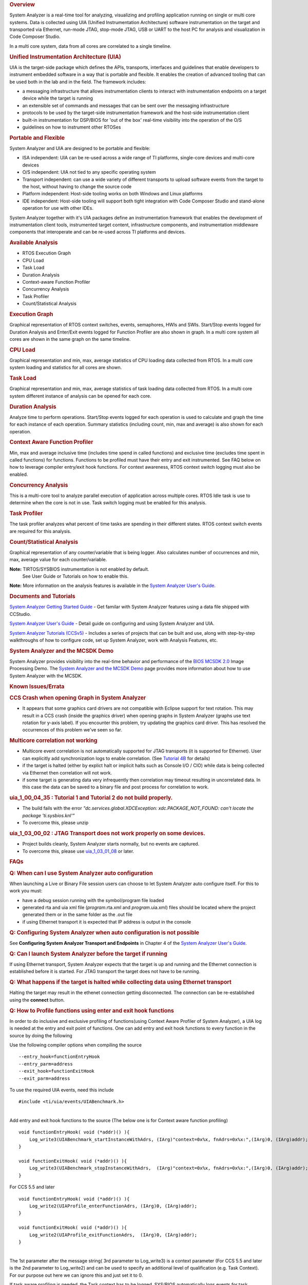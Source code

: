 .. http://processors.wiki.ti.com/index.php/Multicore_System_Analyzer#Unified_Instrumentation_Architecture_.28UIA.29 

.. rubric:: Overview
   :name: overview

System Analyzer is a real-time tool for analyzing, visualizing and
profiling application running on single or multi core systems. Data is
collected using UIA (Unified Instrumentation Architecture) software
instrumentation on the target and transported via Ethernet, run-mode
JTAG, stop-mode JTAG, USB or UART to the host PC for analysis and
visualization in Code Composer Studio.

In a multi core system, data from all cores are correlated to a single
timeline.

.. Image:: ../images/SA.png
.. rubric:: Unified Instrumentation Architecture (UIA)
   :name: unified-instrumentation-architecture-uia

UIA is the target-side package which defines the APIs, transports,
interfaces and guidelines that enable developers to instrument embedded
software in a way that is portable and flexible. It enables the creation
of advanced tooling that can be used both in the lab and in the field.
The framework includes:

-  a messaging infrastructure that allows instrumentation clients to
   interact with instrumentation endpoints on a target device while the
   target is running
-  an extensible set of commands and messages that can be sent over the
   messaging infrastructure
-  protocols to be used by the target-side instrumentation framework and
   the host-side instrumentation client
-  built-in instrumentation for DSP/BIOS for 'out of the box' real-time
   visibility into the operation of the O/S
-  guidelines on how to instrument other RTOSes

.. rubric:: Portable and Flexible
   :name: portable-and-flexible

System Analyzer and UIA are designed to be portable and flexible:

-  ISA independent: UIA can be re-used across a wide range of TI
   platforms, single-core devices and multi-core devices
-  O/S independent: UIA not tied to any specific operating system
-  Transport independent: can use a wide variety of different transports
   to upload software events from the target to the host, without having
   to change the source code
-  Platform independent: Host-side tooling works on both Windows and
   Linux platforms
-  IDE independent: Host-side tooling will support both tight
   integration with Code Composer Studio and stand-alone operation for
   use with other IDEs.

System Analyzer together with it's UIA packages define an
instrumentation framework that enables the development of
instrumentation client tools, instrumented target content,
infrastructure components, and instrumentation middleware components
that interoperate and can be re-used across TI platforms and devices.

.. rubric:: Available Analysis
   :name: available-analysis

-  RTOS Execution Graph
-  CPU Load
-  Task Load
-  Duration Analysis
-  Context-aware Function Profiler
-  Concurrency Analysis
-  Task Profiler
-  Count/Statistical Analysis

.. rubric:: Execution Graph
   :name: execution-graph

Graphical representation of RTOS context switches, events, semaphores,
HWIs and SWIs. Start/Stop events logged for Duration Analysis and
Enter/Exit events logged for Function Profiler are also shown in graph.
In a multi core system all cores are shown in the same graph on the same
timeline.

.. rubric:: CPU Load
   :name: cpu-load

Graphical representation and min, max, average statistics of CPU loading
data collected from RTOS.
In a multi core system loading and statistics for all cores are shown.

.. rubric:: Task Load
   :name: task-load

Graphical representation and min, max, average statistics of task
loading data collected from RTOS.
In a multi core system different instance of analysis can be opened for
each core.

.. rubric:: Duration Analysis
   :name: duration-analysis

Analyze time to perform operations. Start/Stop events logged for each
operation is used to calculate and graph the time for each instance of
each operation. Summary statistics (including count, min, max and
average) is also shown for each operation.

.. rubric:: Context Aware Function Profiler
   :name: context-aware-function-profiler

Min, max and average inclusive time (includes time spend in called
functions) and exclusive time (excludes time spent in called functions)
for functions. Functions to be profiled must have their entry and exit
instrumented. See FAQ below on how to leverage compiler entry/exit hook
functions. For context awareness, RTOS context switch logging must also
be enabled.

.. rubric:: Concurrency Analysis
   :name: concurrency-analysis

This is a multi-core tool to analyze parallel execution of application
across multiple cores. RTOS Idle task is use to determine when the core
is not in use. Task switch logging must be enabled for this analysis.

.. rubric:: Task Profiler
   :name: task-profiler

The task profiler analyzes what percent of time tasks are spending in
their different states. RTOS context switch events are required for this
analysis.

.. rubric:: Count/Statistical Analysis
   :name: countstatistical-analysis

Graphical representation of any counter/variable that is being logger.
Also calculates number of occurrences and min, max, average value for
each counter/variable.

**Note:** TIRTOS/SYSBIOS instrumentation is not enabled by default.
  See User Guide or Tutorials on how to enable this.

**Note:** More information on the analysis features is available in the
`System Analyzer User's Guide <http://www.ti.com/lit/pdf/spruh43>`__.

.. rubric:: Documents and Tutorials
   :name: documents-and-tutorials

`System Analyzer Getting Started
Guide </images/7/7b/MCSA1.1_Getting_Started_Guide.pdf>`__ - Get familar
with System Analyzer features using a data file shipped with CCStudio.

`System Analyzer User's Guide </images/b/bc/MCSA1.1_User_Guide.pdf>`__ -
Detail guide on configuring and using System Analyzer and UIA.

`System Analyzer Tutorials
(CCSv5) </index.php/System_Analyzer_Tutorials_(CCSv5)>`__ - Includes a
series of projects that can be built and use, along with step-by-step
walkthroughs of how to configure code, set up System Analyzer, work with
Analysis Features, etc.

.. rubric:: System Analyzer and the MCSDK Demo
   :name: system-analyzer-and-the-mcsdk-demo

System Analyzer provides visibility into the real-time behavior and
performance of the `BIOS MCSDK
2.0 <http://processors.wiki.ti.com/index.php/BIOS_MCSDK_2.0_User_Guide>`__
Image Processing Demo. The `System Analyzer and the MCSDK
Demo <http://processors.wiki.ti.com/index.php/MCSA_and_the_MCSDK_Demo>`__
page provides more information about how to use System Analyzer with the
MCSDK.

.. rubric:: Known Issues/Errata
   :name: known-issueserrata

.. rubric:: CCS Crash when opening Graph in System Analyzer
   :name: ccs-crash-when-opening-graph-in-system-analyzer

-  It appears that some graphics card drivers are not compatible with
   Eclipse support for text rotation. This may result in a CCS crash
   (inside the graphics driver) when opening graphs in System Analyzer
   (graphs use text rotation for y-axis label). If you encounter this
   problem, try updating the graphics card driver. This has resolved the
   occurrences of this problem we've seen so far.

.. rubric:: Multicore correlation not working
   :name: multicore-correlation-not-working

-  Multicore event correlation is not automatically supported for JTAG
   transports (it is supported for Ethernet). User can explicitly add
   synchronization logs to enable correlation. (See `Tutorial
   4B <http://processors.wiki.ti.com/index.php/System_Analyzer_Tutorial_4B>`__
   for details)
-  if the target is halted (either by explict halt or implicit halts
   such as Console I/O / CIO) while data is being collected via Ethernet
   then correlation will not work.
-  if some target is generating data very infrequently then correlation
   may timeout resulting in uncorrelated data. In this case the data can
   be saved to a binary file and post process for correlation to work.

.. rubric:: uia_1_00_04_35 : Tutorial 1 and Tutorial 2 do not build properly.
   :name: uia_1_00_04_35-tutorial-1-and-tutorial-2-do-not-build-properly.

-  The build fails with the error *"dc.services.global.XDCException:
   xdc.PACKAGE_NOT_FOUND: can't locate the package 'ti.sysbios.knl'"*
-  To overcome this, please unzip

.. Image:: ../images/UIAMetaData.zip
   <uia_1_00_04_35 install folder>/packages/ti/uia/runtime/ to update
   the UIAMetaData.xs file. Then delete the <Debug> folder from your
   project and rebuild.

.. rubric:: uia_1_03_00_02 : JTAG Transport does not work properly on
   some devices.
   :name: uia_1_03_00_02-jtag-transport-does-not-work-properly-on-some-devices.

-  Project builds cleanly, System Analyzer starts normally, but no
   events are captured.
-  To overcome this, please use
   `uia_1_03_01_08 <http://downloads.ti.com/dsps/dsps_public_sw/sdo_sb/targetcontent/uia/1_03_01_08/index_FDS.html>`__
   or later.

.. rubric:: FAQs
   :name: faqs

.. rubric:: Q: When can I use System Analyzer auto configuration
   :name: q-when-can-i-use-system-analyzer-auto-configuration

When launching a Live or Binary File session users can choose to let
System Analyzer auto configure itself. For this to work you must:

-  have a debug session running with the symbol/program file loaded
-  generated rta and uia xml file (*program*.rta.xml and
   *program*.uia.xml) files should be located where the project
   generated them or in the same folder as the .out file
-  if using Ethernet transport it is expected that IP address is output
   in the console

.. rubric:: Q: Configuring System Analyzer when auto configuration is
   not possible
   :name: q-configuring-system-analyzer-when-auto-configuration-is-not-possible

See **Configuring System Analyzer Transport and Endpoints** in Chapter 4
of the `System Analyzer User's
Guide <http://www.ti.com/lit/pdf/spruh43>`__.

.. rubric:: Q: Can I launch System Analyzer before the target if running
   :name: q-can-i-launch-system-analyzer-before-the-target-if-running

If using Ethernet transport, System Analyzer expects that the target is
up and running and the Ethernet connection is established before it is
started. For JTAG transport the target does not have to be running.

.. rubric:: Q: What happens if the target is halted while collecting
   data using Ethernet transport
   :name: q-what-happens-if-the-target-is-halted-while-collecting-data-using-ethernet-transport

Halting the target may result in the ethenet connection getting
disconnected. The connection can be re-established using the **connect**
button.

.. rubric:: Q: How to Profile functions using enter and exit hook
   functions
   :name: q-how-to-profile-functions-using-enter-and-exit-hook-functions

In order to do inclusive and exclusive profiling of functions(using
Context Aware Profiler of System Analyzer), a UIA log is needed at the
entry and exit point of functions. One can add entry and exit hook
functions to every function in the source by doing the following

Use the following compiler options when compiling the source

::

    --entry_hook=functionEntryHook
    --entry_parm=address
    --exit_hook=functionExitHook
    --exit_parm=address

To use the required UIA events, need this include

::

    #include <ti/uia/events/UIABenchmark.h>

| 
| Add entry and exit hook functions to the source (The below one is for
  Context aware function profiling)

::

    void functionEntryHook( void (*addr)() ){
        Log_write3(UIABenchmark_startInstanceWithAdrs, (IArg)"context=0x%x, fnAdrs=0x%x:",(IArg)0, (IArg)addr);
    }

    void functionExitHook( void (*addr)() ){
        Log_write3(UIABenchmark_stopInstanceWithAdrs,  (IArg)"context=0x%x, fnAdrs=0x%x:",(IArg)0, (IArg)addr);
    }

For CCS 5.5 and later

::

    void functionEntryHook( void (*addr)() ){
        Log_write2(UIAProfile_enterFunctionAdrs, (IArg)0, (IArg)addr);
    }

    void functionExitHook( void (*addr)() ){
        Log_write2(UIAProfile_exitFunctionAdrs,  (IArg)0, (IArg)addr);
    }

| 
| The 1st parameter after the message string( 3rd parameter to
  Log_write3) is a context parameter (For CCS 5.5 and later is the 2nd
  parameter to Log_write2) and can be used to specify an additional
  level of qualification (e.g. Task Context). For our purpose out here
  we can ignore this and just set it to 0.

If task aware profiling is needed, the Task context has to be logged.
SYS/BIOS automatically logs events for task switches and SWI and HWI
Start and Stop events. See Enabling and Disabling logging Sec 5.2.2 in
the `System Analyzer User's
Guide <http://www.ti.com/lit/pdf/spruh43>`__. Context change can also be
explicitly logged by the application. For more on Profiling using system
analyzer refer to Section 3.5,4.12 of the user's guide.

**Profiling Results when using Libraries:** Hook functions will not be
added and hence called from functions in libraries that have been linked
in. This will cause the Exclusive counts of the functions making calls
to the Library, to include the Library functions duration.

.. rubric:: Trouble Shooting
   :name: trouble-shooting

.. rubric:: System Analyzer Events or Packets are being dropped
   :name: system-analyzer-events-or-packets-are-being-dropped

See **Troubleshooting System Analyzer Connections** section in the
`System Analyzer User's Guide <http://www.ti.com/lit/pdf/spruh43>`__.

.. rubric:: No Events showing up in System Analyzer Views
   :name: no-events-showing-up-in-system-analyzer-views

See **Troubleshooting System Analyzer Connections** section in the
System Analyzer User's Guide.

.. rubric:: System Analyzer cannot connect to the target to retrieve
   logs
   :name: system-analyzer-cannot-connect-to-the-target-to-retrieve-logs

See **Troubleshooting System Analyzer Connections** section in the
System Analyzer User's Guide.

.. rubric:: System Analyzer Events do not make sense
   :name: system-analyzer-events-do-not-make-sense

See **Troubleshooting System Analyzer Connections** section in the
System Analyzer User's Guide.

.. rubric:: Time values in the logs are too large
   :name: time-values-in-the-logs-are-too-large

See **Troubleshooting System Analyzer Connections** section in the
System Analyzer User's Guide.

.. rubric:: Technical Support and Product Updates
   :name: technical-support-and-product-updates

For technical discussions and issues, please visit

-  `C66x Multicore forum:
   http://e2e.ti.com/support/dsp/c6000_multi-core_dsps/f/639.aspx <http://e2e.ti.com/support/dsp/c6000_multi-core_dsps/f/639.aspx>`__
-  `BIOS Embedded Software forum:
   http://e2e.ti.com/support/embedded/f/355.aspx <http://e2e.ti.com/support/embedded/f/355.aspx>`__
-  :ref:`Embedded Processors Documentation: <Index-Processor-SDK-RTOS-label>`

Note: When asking for help in the forum you should tag your posts in the
Subject with "System Analyzer", the part number (e.g. "C6678"), and
component (e.g. "UIA").

For product updates,
-  Use the CCS/Eclipse Update Manager (see the Getting Started Guide above)

.. raw:: html

